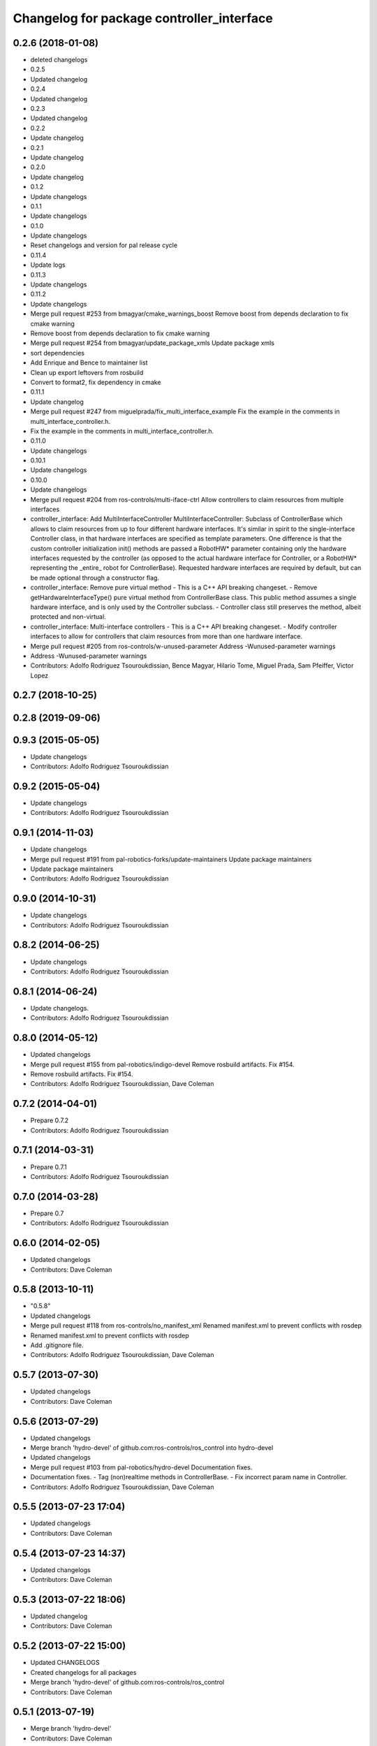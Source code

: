 ^^^^^^^^^^^^^^^^^^^^^^^^^^^^^^^^^^^^^^^^^^
Changelog for package controller_interface
^^^^^^^^^^^^^^^^^^^^^^^^^^^^^^^^^^^^^^^^^^

0.2.6 (2018-01-08)
------------------
* deleted changelogs
* 0.2.5
* Updated changelog
* 0.2.4
* Updated changelog
* 0.2.3
* Updated changelog
* 0.2.2
* Update changelog
* 0.2.1
* Update changelog
* 0.2.0
* Update changelog
* 0.1.2
* Update changelogs
* 0.1.1
* Update changelogs
* 0.1.0
* Update changelogs
* Reset changelogs and version for pal release cycle
* 0.11.4
* Update logs
* 0.11.3
* Update changelogs
* 0.11.2
* Update changelogs
* Merge pull request #253 from bmagyar/cmake_warnings_boost
  Remove boost from depends declaration to fix cmake warning
* Remove boost from depends declaration to fix cmake warning
* Merge pull request #254 from bmagyar/update_package_xmls
  Update package xmls
* sort dependencies
* Add Enrique and Bence to maintainer list
* Clean up export leftovers from rosbuild
* Convert to format2, fix dependency in cmake
* 0.11.1
* Update changelog
* Merge pull request #247 from miguelprada/fix_multi_interface_example
  Fix the example in the comments in multi_interface_controller.h.
* Fix the example in the comments in multi_interface_controller.h.
* 0.11.0
* Update changelogs
* 0.10.1
* Update changelogs
* 0.10.0
* Update changelogs
* Merge pull request #204 from ros-controls/multi-iface-ctrl
  Allow controllers to claim resources from multiple interfaces
* controller_interface: Add MultiInterfaceController
  MultiInterfaceController: Subclass of ControllerBase which allows to claim
  resources from up to four different hardware interfaces.
  It's similar in spirit to the single-interface Controller class, in that
  hardware interfaces are specified as template parameters. One difference is that
  the custom controller initialization init() methods are passed a RobotHW*
  parameter containing only the hardware interfaces requested by the controller
  (as opposed to the actual hardware interface for Controller, or a RobotHW*
  representing the _entire\_ robot for ControllerBase).
  Requested hardware interfaces are required by default, but can be made optional
  through a constructor flag.
* controller_interface: Remove pure virtual method
  - This is a C++ API breaking changeset.
  - Remove getHardwareInterfaceType() pure virtual method from ControllerBase
  class. This public method assumes a single hardware interface, and is only
  used by the Controller subclass.
  - Controller class still preserves the method, albeit protected and non-virtual.
* controller_interface: Multi-interface controllers
  - This is a C++ API breaking changeset.
  - Modify controller interfaces to allow for controllers that claim resources
  from more than one hardware interface.
* Merge pull request #205 from ros-controls/w-unused-parameter
  Address -Wunused-parameter warnings
* Address -Wunused-parameter warnings
* Contributors: Adolfo Rodriguez Tsouroukdissian, Bence Magyar, Hilario Tome, Miguel Prada, Sam Pfeiffer, Victor Lopez

0.2.7 (2018-10-25)
------------------

0.2.8 (2019-09-06)
------------------

0.9.3 (2015-05-05)
------------------
* Update changelogs
* Contributors: Adolfo Rodriguez Tsouroukdissian

0.9.2 (2015-05-04)
------------------
* Update changelogs
* Contributors: Adolfo Rodriguez Tsouroukdissian

0.9.1 (2014-11-03)
------------------
* Update changelogs
* Merge pull request #191 from pal-robotics-forks/update-maintainers
  Update package maintainers
* Update package maintainers
* Contributors: Adolfo Rodriguez Tsouroukdissian

0.9.0 (2014-10-31)
------------------
* Update changelogs
* Contributors: Adolfo Rodriguez Tsouroukdissian

0.8.2 (2014-06-25)
------------------
* Update changelogs
* Contributors: Adolfo Rodriguez Tsouroukdissian

0.8.1 (2014-06-24)
------------------
* Update changelogs.
* Contributors: Adolfo Rodriguez Tsouroukdissian

0.8.0 (2014-05-12)
------------------
* Updated changelogs
* Merge pull request #155 from pal-robotics/indigo-devel
  Remove rosbuild artifacts. Fix #154.
* Remove rosbuild artifacts. Fix #154.
* Contributors: Adolfo Rodriguez Tsouroukdissian, Dave Coleman

0.7.2 (2014-04-01)
------------------
* Prepare 0.7.2
* Contributors: Adolfo Rodriguez Tsouroukdissian

0.7.1 (2014-03-31)
------------------
* Prepare 0.7.1
* Contributors: Adolfo Rodriguez Tsouroukdissian

0.7.0 (2014-03-28)
------------------
* Prepare 0.7
* Contributors: Adolfo Rodriguez Tsouroukdissian

0.6.0 (2014-02-05)
------------------
* Updated changelogs
* Contributors: Dave Coleman

0.5.8 (2013-10-11)
------------------
* "0.5.8"
* Updated changelogs
* Merge pull request #118 from ros-controls/no_manifest_xml
  Renamed manifest.xml to prevent conflicts with rosdep
* Renamed manifest.xml to prevent conflicts with rosdep
* Add .gitignore file.
* Contributors: Adolfo Rodriguez Tsouroukdissian, Dave Coleman

0.5.7 (2013-07-30)
------------------
* Updated changelogs
* Contributors: Dave Coleman

0.5.6 (2013-07-29)
------------------
* Updated changelogs
* Merge branch 'hydro-devel' of github.com:ros-controls/ros_control into hydro-devel
* Updated changelogs
* Merge pull request #103 from pal-robotics/hydro-devel
  Documentation fixes.
* Documentation fixes.
  - Tag (non)realtime methods in ControllerBase.
  - Fix incorrect param name in Controller.
* Contributors: Adolfo Rodriguez Tsouroukdissian, Dave Coleman

0.5.5 (2013-07-23 17:04)
------------------------
* Updated changelogs
* Contributors: Dave Coleman

0.5.4 (2013-07-23 14:37)
------------------------
* Updated changelogs
* Contributors: Dave Coleman

0.5.3 (2013-07-22 18:06)
------------------------
* Updated changelog
* Contributors: Dave Coleman

0.5.2 (2013-07-22 15:00)
------------------------
* Updated CHANGELOGS
* Created changelogs for all packages
* Merge branch 'hydro-devel' of github.com:ros-controls/ros_control
* Contributors: Dave Coleman

0.5.1 (2013-07-19)
------------------
* Merge branch 'hydro-devel'
* Contributors: Dave Coleman

0.5.0 (2013-07-16)
------------------
* Merge pull request #88 from ros-controls/master
  Merge master into hydro-devel for release to bloom
* Merge branch 'master' of github.com:ros-controls/ros_control into transmission_parsing
* Add meta tags to packages not specifying them.
  - Website, bugtracker, repository.
* Merge branch 'master' of https://github.com/willowgarage/ros_control
* Merge pull request #81 from davetcoleman/master
  Pulled in changes in hydro-devel to master
* Merged hydro-devel into master
* Merge pull request #71 from davetcoleman/hydro-devel
  Renamed Github repos in docs, better error checking for spawning controllers
* Reneamed Github repo in documentation to ros-controls
* Merge branch 'fuerte_backport' into sensor_interfaces
* Merge branch 'master' into sensor_interfaces
* Merge branch 'master' into sensor_interfaces
* Merge branch 'master' into sensor_interfaces
* Contributors: Adolfo Rodriguez Tsouroukdissian, Dave Coleman

0.4.0 (2013-06-25)
------------------
* Version 0.4.0
* 1.0.1
* Merge branch 'master' of github.com:willowgarage/ros_control
* Merge pull request #63 from pal-robotics/master
  Fix package URLs in package.xml
* Fix package URL in package.xml
* Merge branch 'master' into hardware_interface_rework
  Conflicts:
  hardware_interface/CMakeLists.txt
* Merge pull request #51 from jhu-lcsr-forks/master
  Adding cmake install targets
* adding install targets
* Merge pull request #40 from jhu-lcsr-forks/catkin
  catkinizing, could still be cleaned up
* merging CMakeLists.txt files from rosbuild and catkin
* adding hybrid-buildsystem makefiles
* Merging from master, re-adding manifest.xml files
* Merge pull request #46 from pal-robotics/master
  Fix package URLs in manifest
* Fix package URLs.
* Merge pull request #41 from pal-robotics/master
  Add explicit actuators interface, create internal folder/namespace for non-public API
* Refactor named resource management code.
  - In preparation for the explicitly typed actuators interface, code for managing
  named resources has been refactored into a separate class. This code consists
  of convenience methods wrapping a std::map container, and occur often enough
  that factoring it out to prevent duplication makes sense.
  - Code that is not part of the public API, and hence with no stability guarantees
  has been moved to the internal folder/namespace. It only affects the named
  resource management and symbol demanglind methods so far.
* catkinizing, could still be cleaned up
* Merge pull request #37 from pal-robotics/master
  Issue #36 fix.
* Use demangled type names when available. Fixes #36.
  Type names are used in different interfaces  such as hardware_interface and
  controller_interface. When symbol demangling is available (currently gcc 3.0+),
  operate on demangled names, as they are more convenient for human reading, eg.
  hardware_interface::VelocityJointInterface
  instead of
  N18hardware_interface22VelocityJointInterfaceE
* Merge pull request #34 from pal-robotics/master
  Minor documentation improvements
* [Trivial] Remove redundant semicolon.
* Update controller_interface docs.
  More descriptive documentation for initialization methods with two NodeHandle
  arguments.
* add option to pass in two nodehandles to a controller: one in the root of the controller manager namespace, and one in the namespace of the controller itself. This copies the behavior used by nodelets and nodes
* Merge pull request #30 from pal-robotics/master
  Documentation improvements
* Fix typo in rosdoc config files.
* Merge branch 'master' of github.com:willowgarage/ros_control into transmission_interface
* Merge pull request #23 from jbohren-forks/inline-doc
  Adding lots of inline documentation, rosdoc files
* Adding template parameter doc
* Adding lots of inline documentation, rosdoc files
  adding inline doc to robot_hw
  adding inline doc to robot_hw
  adding inline doc to robot_hw
  more doc
  more documentation
  more doc
  more doc
  more doc
  more doc
  formatting
  adding more doc groups in controller manager
  adding more doc groups in controller manager
  Adding doc for controllerspec
  adding hardware interface docs
  adding doc to joint interfaces
  adding rosdoc for controller_interface
  Adding / reformatting doc for controller interface
* Merge branch 'master' of github.com:willowgarage/ros_control
* new interface with time and duration
* cleanup
* Adding in resource/claim infrastructure
* clean up publishing controller state
* Switching to owned interfaces, instead of multiple virtual inheritance
* Fixing copyright header text
* Merge branch 'fuerte'
* Tweaking inheritance to be virtual so it compiles. dummy app with controller manager compiles
* all pkgs now ported to fuerte
* running controller with casting. Pluginlib still messed up
* add macro
* compiling version
* move joint state controller to new package
* make a dummy plugin
* untested stuff, debians are screwed up
* compiling version
* working install target
* base classes
* first catkin stuff
* Contributors: Adolfo Rodriguez Tsouroukdissian, Austin Hendrix, Dave Coleman, Jonathan Bohren, Vijay Pradeep, Wim Meeussen, hiDOF, wmeeusse
